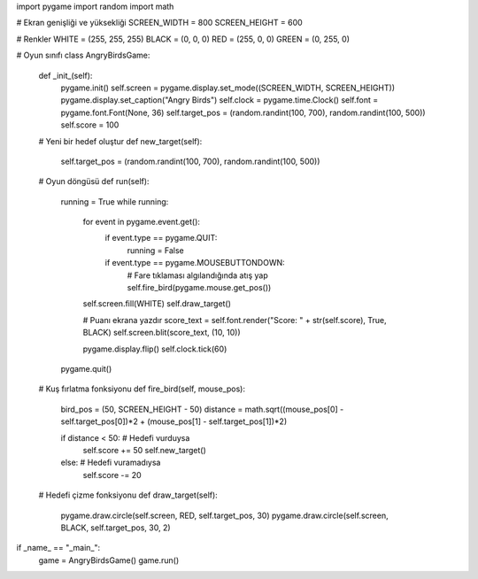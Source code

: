 import pygame
import random
import math

# Ekran genişliği ve yüksekliği
SCREEN_WIDTH = 800
SCREEN_HEIGHT = 600

# Renkler
WHITE = (255, 255, 255)
BLACK = (0, 0, 0)
RED = (255, 0, 0)
GREEN = (0, 255, 0)

# Oyun sınıfı
class AngryBirdsGame:
    def _init_(self):
        pygame.init()
        self.screen = pygame.display.set_mode((SCREEN_WIDTH, SCREEN_HEIGHT))
        pygame.display.set_caption("Angry Birds")
        self.clock = pygame.time.Clock()
        self.font = pygame.font.Font(None, 36)
        self.target_pos = (random.randint(100, 700), random.randint(100, 500))
        self.score = 100

    # Yeni bir hedef oluştur
    def new_target(self):
        self.target_pos = (random.randint(100, 700), random.randint(100, 500))

    # Oyun döngüsü
    def run(self):
        running = True
        while running:
            for event in pygame.event.get():
                if event.type == pygame.QUIT:
                    running = False
                if event.type == pygame.MOUSEBUTTONDOWN:
                    # Fare tıklaması algılandığında atış yap
                    self.fire_bird(pygame.mouse.get_pos())

            self.screen.fill(WHITE)
            self.draw_target()

            # Puanı ekrana yazdır
            score_text = self.font.render("Score: " + str(self.score), True, BLACK)
            self.screen.blit(score_text, (10, 10))

            pygame.display.flip()
            self.clock.tick(60)

        pygame.quit()

    # Kuş fırlatma fonksiyonu
    def fire_bird(self, mouse_pos):
        bird_pos = (50, SCREEN_HEIGHT - 50)
        distance = math.sqrt((mouse_pos[0] - self.target_pos[0])*2 + (mouse_pos[1] - self.target_pos[1])*2)

        if distance < 50:  # Hedefi vurduysa
            self.score += 50
            self.new_target()
        else:  # Hedefi vuramadıysa
            self.score -= 20

    # Hedefi çizme fonksiyonu
    def draw_target(self):
        pygame.draw.circle(self.screen, RED, self.target_pos, 30)
        pygame.draw.circle(self.screen, BLACK, self.target_pos, 30, 2)


if _name_ == "_main_":
    game = AngryBirdsGame()
    game.run()
